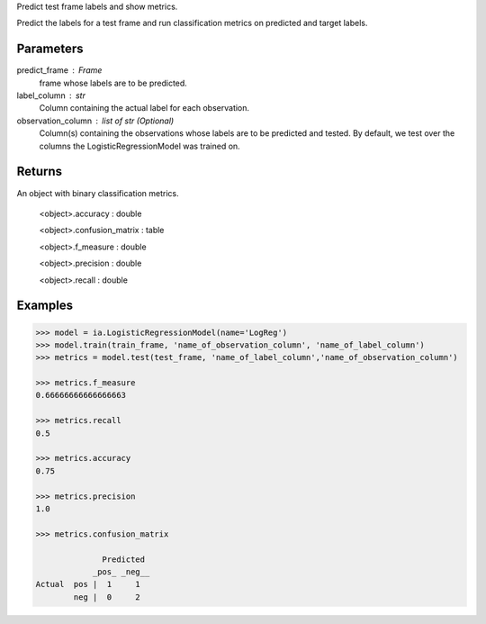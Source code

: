 Predict test frame labels and show metrics.

Predict the labels for a test frame and run classification metrics on predicted and target labels.


Parameters
----------
predict_frame : Frame
    frame whose labels are to be predicted.

label_column : str
    Column containing the actual label for each observation.

observation_column : list of str (Optional)
    Column(s) containing the observations whose labels are to be predicted and tested.
    By default, we test over the columns the LogisticRegressionModel was trained on.


Returns
-------
An object with binary classification metrics.

  <object>.accuracy : double

  <object>.confusion_matrix : table

  <object>.f_measure : double

  <object>.precision : double

  <object>.recall : double

Examples
--------

.. code::

    >>> model = ia.LogisticRegressionModel(name='LogReg')
    >>> model.train(train_frame, 'name_of_observation_column', 'name_of_label_column')
    >>> metrics = model.test(test_frame, 'name_of_label_column','name_of_observation_column')

    >>> metrics.f_measure
    0.66666666666666663

    >>> metrics.recall
    0.5

    >>> metrics.accuracy
    0.75

    >>> metrics.precision
    1.0

    >>> metrics.confusion_matrix

                  Predicted
                _pos_ _neg__
    Actual  pos |  1     1
            neg |  0     2


